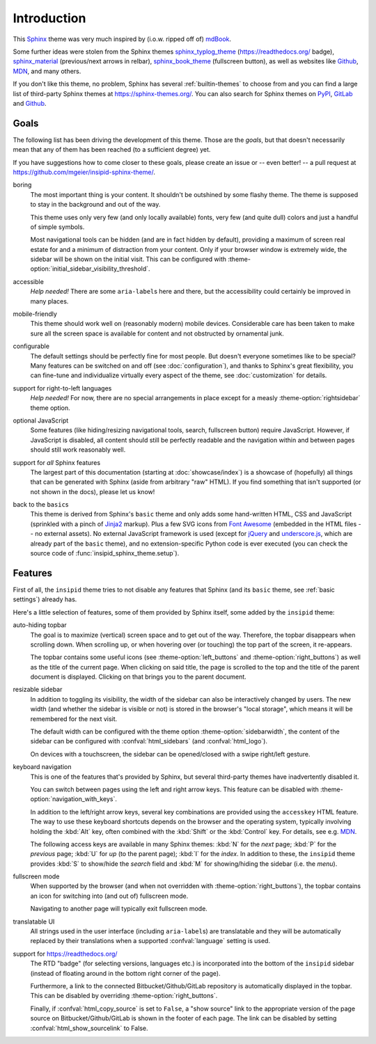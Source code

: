 Introduction
============

This Sphinx_ theme was very much inspired by (i.o.w. ripped off of) mdBook_.

Some further ideas were stolen from the Sphinx themes
sphinx_typlog_theme_ (https://readthedocs.org/ badge),
sphinx_material_ (previous/next arrows in relbar),
sphinx_book_theme_ (fullscreen button),
as well as websites like
Github_,
MDN_,
and many others.

If you don't like this theme, no problem,
Sphinx has several :ref:`builtin-themes` to choose from and
you can find a large list of third-party Sphinx themes at
https://sphinx-themes.org/.
You can also search for Sphinx themes on PyPI__, GitLab__ and Github__.

__ https://pypi.org/search/?c=Framework+::+Sphinx+::+Theme
__ https://gitlab.com/explore?name=sphinx+theme
__ https://github.com/search?q=sphinx+theme

.. _Sphinx: https://www.sphinx-doc.org/
.. _mdBook: https://rust-lang.github.io/mdBook/
.. _sphinx_typlog_theme: https://sphinx-typlog-theme.readthedocs.io/
.. _sphinx_material: https://bashtage.github.io/sphinx-material/
.. _sphinx_book_theme: https://sphinx-book-theme.readthedocs.io/
.. _Github: https://github.com/
.. _MDN: https://developer.mozilla.org/en-US/docs/Web


Goals
-----

The following list has been driving the development of this theme.
Those are the *goals*, but that doesn't necessarily mean that any of them has
been reached (to a sufficient degree) yet.

If you have suggestions how to come closer to these goals,
please create an issue or -- even better! -- a pull request
at https://github.com/mgeier/insipid-sphinx-theme/.

boring
    The most important thing is your content.
    It shouldn't be outshined by some flashy theme.
    The theme is supposed to stay in the background and out of the way.

    This theme uses only very few (and only locally available) fonts,
    very few (and quite dull) colors
    and just a handful of simple symbols.

    Most navigational tools can be hidden (and are in fact hidden by default),
    providing a maximum of screen real estate for
    and a minimum of distraction from your content.
    Only if your browser window is extremely wide, the sidebar will be shown
    on the initial visit.  This can be configured with
    :theme-option:`initial_sidebar_visibility_threshold`.

accessible
    *Help needed!*
    There are some ``aria-label``\s here and there,
    but the accessibility could certainly be improved in many places.

mobile-friendly
    This theme should work well on (reasonably modern) mobile devices.
    Considerable care has been taken to make sure all the screen space is
    available for content and not obstructed by ornamental junk.

configurable
    The default settings should be perfectly fine for most people.
    But doesn't everyone sometimes like to be special?
    Many features can be switched on and off (see :doc:`configuration`),
    and thanks to Sphinx's great flexibility,
    you can fine-tune and individualize virtually every aspect of the theme,
    see :doc:`customization` for details.

support for right-to-left languages
    *Help needed!*
    For now, there are no special arrangements in place
    except for a measly :theme-option:`rightsidebar` theme option.

optional JavaScript
    Some features (like hiding/resizing navigational tools, search,
    fullscreen button) require JavaScript.
    However, if JavaScript is disabled,
    all content should still be perfectly readable and the navigation within
    and between pages should still work reasonably well.

support for *all* Sphinx features
    The largest part of this documentation
    (starting at :doc:`showcase/index`)
    is a showcase of (hopefully) all
    things that can be generated with Sphinx (aside from arbitrary "raw" HTML).
    If you find something that isn't supported (or not shown in the docs),
    please let us know!

back to the ``basic``\s
    This theme is derived from Sphinx's ``basic`` theme
    and only adds some hand-written HTML, CSS and JavaScript
    (sprinkled with a pinch of Jinja2_ markup).
    Plus a few SVG icons from `Font Awesome`_
    (embedded in the HTML files -- no external assets).
    No external JavaScript framework is used
    (except for jQuery_ and underscore.js_,
    which are already part of the ``basic`` theme),
    and no extension-specific Python code is ever executed
    (you can check the source code of :func:`insipid_sphinx_theme.setup`).

    .. _Jinja2: https://palletsprojects.com/p/jinja/
    .. _Font Awesome: https://fontawesome.com/
    .. _jQuery: https://jquery.com/
    .. _underscore.js: https://underscorejs.org/


Features
--------

First of all, the ``insipid`` theme tries to not disable any features
that Sphinx (and its ``basic`` theme, see :ref:`basic settings`) already has.

Here's a little selection of features, some of them provided by Sphinx itself,
some added by the ``insipid`` theme:

auto-hiding topbar
    The goal is to maximize (vertical) screen space and to get out of the way.
    Therefore, the topbar disappears when scrolling down.
    When scrolling up,
    or when hovering over (or touching) the top part of the screen,
    it re-appears.

    The topbar contains some useful icons
    (see :theme-option:`left_buttons` and :theme-option:`right_buttons`)
    as well as the title of the current page.
    When clicking on said title, the page is scrolled to the top
    and the title of the parent document is displayed.
    Clicking on that brings you to the parent document.

resizable sidebar
    In addition to toggling its visibility,
    the width of the sidebar can also be interactively changed by users.
    The new width (and whether the sidebar is visible or not)
    is stored in the browser's "local storage",
    which means it will be remembered for the next visit.

    The default width can be configured with the theme option
    :theme-option:`sidebarwidth`,
    the content of the sidebar can be configured with
    :confval:`html_sidebars` (and :confval:`html_logo`).

    On devices with a touchscreen,
    the sidebar can be opened/closed with a swipe right/left gesture.

keyboard navigation
    This is one of the features that's provided by Sphinx,
    but several third-party themes have inadvertently disabled it.

    You can switch between pages using the left and right arrow keys.
    This feature can be disabled with :theme-option:`navigation_with_keys`.

    In addition to the left/right arrow keys,
    several key combinations are provided using the ``accesskey`` HTML feature.
    The way to use these keyboard shortcuts depends on the browser
    and the operating system, typically involving holding the :kbd:`Alt` key,
    often combined with the :kbd:`Shift` or the :kbd:`Control` key.
    For details, see e.g. MDN__.

    __ https://developer.mozilla.org/en-US/docs/
        Web/HTML/Global_attributes/accesskey

    The following access keys are available in many Sphinx themes:
    :kbd:`N` for the *next* page;
    :kbd:`P` for the *previous* page;
    :kbd:`U` for *up* (to the parent page);
    :kbd:`I` for the *index*.
    In addition to these, the ``insipid`` theme provides
    :kbd:`S` to show/hide the *search* field and
    :kbd:`M` for showing/hiding the sidebar (i.e. the *menu*).

fullscreen mode
    When supported by the browser
    (and when not overridden with :theme-option:`right_buttons`),
    the topbar contains an icon for switching into (and out of)
    fullscreen mode.

    Navigating to another page will typically exit fullscreen mode.

translatable UI
    All strings used in the user interface (including ``aria-label``\s)
    are translatable and
    they will be automatically replaced by their translations
    when a supported :confval:`language` setting is used.

support for https://readthedocs.org/
    The RTD "badge" (for selecting versions, languages etc.)
    is incorporated into the bottom of the ``insipid`` sidebar
    (instead of floating around in the bottom right corner of the page).

    Furthermore, a link to the connected Bitbucket/Github/GitLab repository
    is automatically displayed in the topbar.
    This can be disabled by overriding :theme-option:`right_buttons`.

    Finally, if :confval:`html_copy_source` is set to ``False``,
    a "show source" link to the appropriate version of the page source
    on Bitbucket/Github/GitLab is shown in the footer of each page.
    The link can be disabled by setting
    :confval:`html_show_sourcelink` to False.
